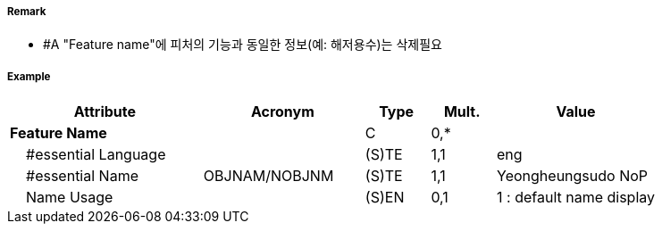 // tag::Spring[]
===== Remark
- #A "Feature name"에 피처의 기능과 동일한 정보(예: 해저용수)는 삭제필요

===== Example
[cols="30,25,10,10,25", options="header"]
|===
|Attribute |Acronym |Type |Mult. |Value
|**Feature Name**||C|0,*| 
|    #essential Language||(S)TE|1,1| eng
|    #essential Name|OBJNAM/NOBJNM|(S)TE|1,1| Yeongheungsudo NoP
|    Name Usage||(S)EN|0,1| 1 : default name display
|===

// end::Spring[]
